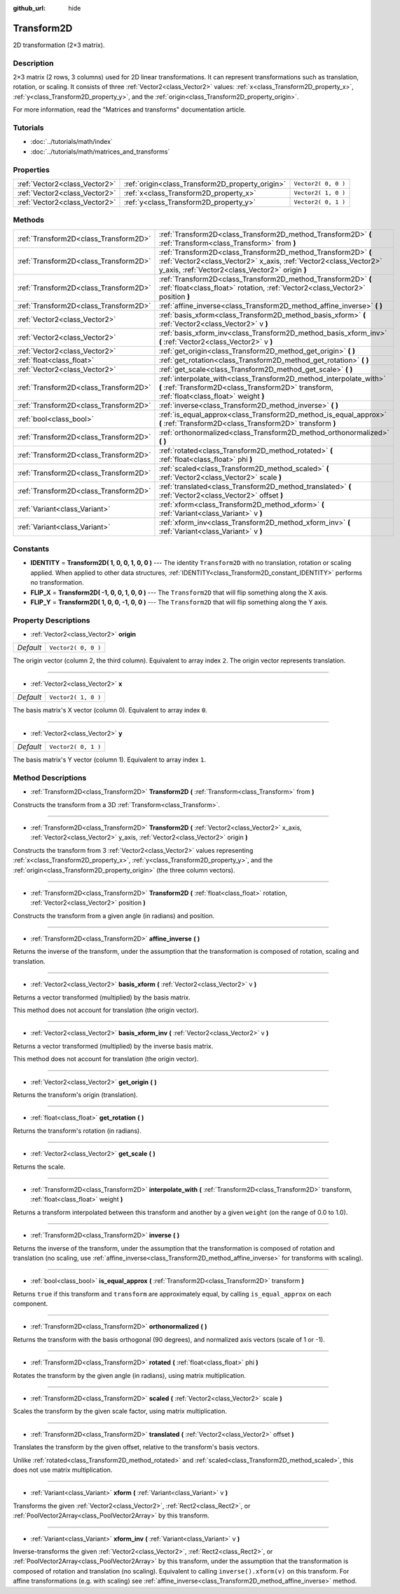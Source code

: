 :github_url: hide

.. Generated automatically by RebelEngine/tools/scripts/rst_from_xml.py.. DO NOT EDIT THIS FILE, but the Transform2D.xml source instead.
.. The source is found in docs or modules/<name>/docs.

.. _class_Transform2D:

Transform2D
===========

2D transformation (2×3 matrix).

Description
-----------

2×3 matrix (2 rows, 3 columns) used for 2D linear transformations. It can represent transformations such as translation, rotation, or scaling. It consists of three :ref:`Vector2<class_Vector2>` values: :ref:`x<class_Transform2D_property_x>`, :ref:`y<class_Transform2D_property_y>`, and the :ref:`origin<class_Transform2D_property_origin>`.

For more information, read the "Matrices and transforms" documentation article.

Tutorials
---------

- :doc:`../tutorials/math/index`

- :doc:`../tutorials/math/matrices_and_transforms`

Properties
----------

+-------------------------------+--------------------------------------------------+---------------------+
| :ref:`Vector2<class_Vector2>` | :ref:`origin<class_Transform2D_property_origin>` | ``Vector2( 0, 0 )`` |
+-------------------------------+--------------------------------------------------+---------------------+
| :ref:`Vector2<class_Vector2>` | :ref:`x<class_Transform2D_property_x>`           | ``Vector2( 1, 0 )`` |
+-------------------------------+--------------------------------------------------+---------------------+
| :ref:`Vector2<class_Vector2>` | :ref:`y<class_Transform2D_property_y>`           | ``Vector2( 0, 1 )`` |
+-------------------------------+--------------------------------------------------+---------------------+

Methods
-------

+---------------------------------------+---------------------------------------------------------------------------------------------------------------------------------------------------------------------------------------+
| :ref:`Transform2D<class_Transform2D>` | :ref:`Transform2D<class_Transform2D_method_Transform2D>` **(** :ref:`Transform<class_Transform>` from **)**                                                                           |
+---------------------------------------+---------------------------------------------------------------------------------------------------------------------------------------------------------------------------------------+
| :ref:`Transform2D<class_Transform2D>` | :ref:`Transform2D<class_Transform2D_method_Transform2D>` **(** :ref:`Vector2<class_Vector2>` x_axis, :ref:`Vector2<class_Vector2>` y_axis, :ref:`Vector2<class_Vector2>` origin **)** |
+---------------------------------------+---------------------------------------------------------------------------------------------------------------------------------------------------------------------------------------+
| :ref:`Transform2D<class_Transform2D>` | :ref:`Transform2D<class_Transform2D_method_Transform2D>` **(** :ref:`float<class_float>` rotation, :ref:`Vector2<class_Vector2>` position **)**                                       |
+---------------------------------------+---------------------------------------------------------------------------------------------------------------------------------------------------------------------------------------+
| :ref:`Transform2D<class_Transform2D>` | :ref:`affine_inverse<class_Transform2D_method_affine_inverse>` **(** **)**                                                                                                            |
+---------------------------------------+---------------------------------------------------------------------------------------------------------------------------------------------------------------------------------------+
| :ref:`Vector2<class_Vector2>`         | :ref:`basis_xform<class_Transform2D_method_basis_xform>` **(** :ref:`Vector2<class_Vector2>` v **)**                                                                                  |
+---------------------------------------+---------------------------------------------------------------------------------------------------------------------------------------------------------------------------------------+
| :ref:`Vector2<class_Vector2>`         | :ref:`basis_xform_inv<class_Transform2D_method_basis_xform_inv>` **(** :ref:`Vector2<class_Vector2>` v **)**                                                                          |
+---------------------------------------+---------------------------------------------------------------------------------------------------------------------------------------------------------------------------------------+
| :ref:`Vector2<class_Vector2>`         | :ref:`get_origin<class_Transform2D_method_get_origin>` **(** **)**                                                                                                                    |
+---------------------------------------+---------------------------------------------------------------------------------------------------------------------------------------------------------------------------------------+
| :ref:`float<class_float>`             | :ref:`get_rotation<class_Transform2D_method_get_rotation>` **(** **)**                                                                                                                |
+---------------------------------------+---------------------------------------------------------------------------------------------------------------------------------------------------------------------------------------+
| :ref:`Vector2<class_Vector2>`         | :ref:`get_scale<class_Transform2D_method_get_scale>` **(** **)**                                                                                                                      |
+---------------------------------------+---------------------------------------------------------------------------------------------------------------------------------------------------------------------------------------+
| :ref:`Transform2D<class_Transform2D>` | :ref:`interpolate_with<class_Transform2D_method_interpolate_with>` **(** :ref:`Transform2D<class_Transform2D>` transform, :ref:`float<class_float>` weight **)**                      |
+---------------------------------------+---------------------------------------------------------------------------------------------------------------------------------------------------------------------------------------+
| :ref:`Transform2D<class_Transform2D>` | :ref:`inverse<class_Transform2D_method_inverse>` **(** **)**                                                                                                                          |
+---------------------------------------+---------------------------------------------------------------------------------------------------------------------------------------------------------------------------------------+
| :ref:`bool<class_bool>`               | :ref:`is_equal_approx<class_Transform2D_method_is_equal_approx>` **(** :ref:`Transform2D<class_Transform2D>` transform **)**                                                          |
+---------------------------------------+---------------------------------------------------------------------------------------------------------------------------------------------------------------------------------------+
| :ref:`Transform2D<class_Transform2D>` | :ref:`orthonormalized<class_Transform2D_method_orthonormalized>` **(** **)**                                                                                                          |
+---------------------------------------+---------------------------------------------------------------------------------------------------------------------------------------------------------------------------------------+
| :ref:`Transform2D<class_Transform2D>` | :ref:`rotated<class_Transform2D_method_rotated>` **(** :ref:`float<class_float>` phi **)**                                                                                            |
+---------------------------------------+---------------------------------------------------------------------------------------------------------------------------------------------------------------------------------------+
| :ref:`Transform2D<class_Transform2D>` | :ref:`scaled<class_Transform2D_method_scaled>` **(** :ref:`Vector2<class_Vector2>` scale **)**                                                                                        |
+---------------------------------------+---------------------------------------------------------------------------------------------------------------------------------------------------------------------------------------+
| :ref:`Transform2D<class_Transform2D>` | :ref:`translated<class_Transform2D_method_translated>` **(** :ref:`Vector2<class_Vector2>` offset **)**                                                                               |
+---------------------------------------+---------------------------------------------------------------------------------------------------------------------------------------------------------------------------------------+
| :ref:`Variant<class_Variant>`         | :ref:`xform<class_Transform2D_method_xform>` **(** :ref:`Variant<class_Variant>` v **)**                                                                                              |
+---------------------------------------+---------------------------------------------------------------------------------------------------------------------------------------------------------------------------------------+
| :ref:`Variant<class_Variant>`         | :ref:`xform_inv<class_Transform2D_method_xform_inv>` **(** :ref:`Variant<class_Variant>` v **)**                                                                                      |
+---------------------------------------+---------------------------------------------------------------------------------------------------------------------------------------------------------------------------------------+

Constants
---------

.. _class_Transform2D_constant_IDENTITY:

.. _class_Transform2D_constant_FLIP_X:

.. _class_Transform2D_constant_FLIP_Y:

- **IDENTITY** = **Transform2D( 1, 0, 0, 1, 0, 0 )** --- The identity ``Transform2D`` with no translation, rotation or scaling applied. When applied to other data structures, :ref:`IDENTITY<class_Transform2D_constant_IDENTITY>` performs no transformation.

- **FLIP_X** = **Transform2D( -1, 0, 0, 1, 0, 0 )** --- The ``Transform2D`` that will flip something along the X axis.

- **FLIP_Y** = **Transform2D( 1, 0, 0, -1, 0, 0 )** --- The ``Transform2D`` that will flip something along the Y axis.

Property Descriptions
---------------------

.. _class_Transform2D_property_origin:

- :ref:`Vector2<class_Vector2>` **origin**

+-----------+---------------------+
| *Default* | ``Vector2( 0, 0 )`` |
+-----------+---------------------+

The origin vector (column 2, the third column). Equivalent to array index ``2``. The origin vector represents translation.

----

.. _class_Transform2D_property_x:

- :ref:`Vector2<class_Vector2>` **x**

+-----------+---------------------+
| *Default* | ``Vector2( 1, 0 )`` |
+-----------+---------------------+

The basis matrix's X vector (column 0). Equivalent to array index ``0``.

----

.. _class_Transform2D_property_y:

- :ref:`Vector2<class_Vector2>` **y**

+-----------+---------------------+
| *Default* | ``Vector2( 0, 1 )`` |
+-----------+---------------------+

The basis matrix's Y vector (column 1). Equivalent to array index ``1``.

Method Descriptions
-------------------

.. _class_Transform2D_method_Transform2D:

- :ref:`Transform2D<class_Transform2D>` **Transform2D** **(** :ref:`Transform<class_Transform>` from **)**

Constructs the transform from a 3D :ref:`Transform<class_Transform>`.

----

- :ref:`Transform2D<class_Transform2D>` **Transform2D** **(** :ref:`Vector2<class_Vector2>` x_axis, :ref:`Vector2<class_Vector2>` y_axis, :ref:`Vector2<class_Vector2>` origin **)**

Constructs the transform from 3 :ref:`Vector2<class_Vector2>` values representing :ref:`x<class_Transform2D_property_x>`, :ref:`y<class_Transform2D_property_y>`, and the :ref:`origin<class_Transform2D_property_origin>` (the three column vectors).

----

- :ref:`Transform2D<class_Transform2D>` **Transform2D** **(** :ref:`float<class_float>` rotation, :ref:`Vector2<class_Vector2>` position **)**

Constructs the transform from a given angle (in radians) and position.

----

.. _class_Transform2D_method_affine_inverse:

- :ref:`Transform2D<class_Transform2D>` **affine_inverse** **(** **)**

Returns the inverse of the transform, under the assumption that the transformation is composed of rotation, scaling and translation.

----

.. _class_Transform2D_method_basis_xform:

- :ref:`Vector2<class_Vector2>` **basis_xform** **(** :ref:`Vector2<class_Vector2>` v **)**

Returns a vector transformed (multiplied) by the basis matrix.

This method does not account for translation (the origin vector).

----

.. _class_Transform2D_method_basis_xform_inv:

- :ref:`Vector2<class_Vector2>` **basis_xform_inv** **(** :ref:`Vector2<class_Vector2>` v **)**

Returns a vector transformed (multiplied) by the inverse basis matrix.

This method does not account for translation (the origin vector).

----

.. _class_Transform2D_method_get_origin:

- :ref:`Vector2<class_Vector2>` **get_origin** **(** **)**

Returns the transform's origin (translation).

----

.. _class_Transform2D_method_get_rotation:

- :ref:`float<class_float>` **get_rotation** **(** **)**

Returns the transform's rotation (in radians).

----

.. _class_Transform2D_method_get_scale:

- :ref:`Vector2<class_Vector2>` **get_scale** **(** **)**

Returns the scale.

----

.. _class_Transform2D_method_interpolate_with:

- :ref:`Transform2D<class_Transform2D>` **interpolate_with** **(** :ref:`Transform2D<class_Transform2D>` transform, :ref:`float<class_float>` weight **)**

Returns a transform interpolated between this transform and another by a given ``weight`` (on the range of 0.0 to 1.0).

----

.. _class_Transform2D_method_inverse:

- :ref:`Transform2D<class_Transform2D>` **inverse** **(** **)**

Returns the inverse of the transform, under the assumption that the transformation is composed of rotation and translation (no scaling, use :ref:`affine_inverse<class_Transform2D_method_affine_inverse>` for transforms with scaling).

----

.. _class_Transform2D_method_is_equal_approx:

- :ref:`bool<class_bool>` **is_equal_approx** **(** :ref:`Transform2D<class_Transform2D>` transform **)**

Returns ``true`` if this transform and ``transform`` are approximately equal, by calling ``is_equal_approx`` on each component.

----

.. _class_Transform2D_method_orthonormalized:

- :ref:`Transform2D<class_Transform2D>` **orthonormalized** **(** **)**

Returns the transform with the basis orthogonal (90 degrees), and normalized axis vectors (scale of 1 or -1).

----

.. _class_Transform2D_method_rotated:

- :ref:`Transform2D<class_Transform2D>` **rotated** **(** :ref:`float<class_float>` phi **)**

Rotates the transform by the given angle (in radians), using matrix multiplication.

----

.. _class_Transform2D_method_scaled:

- :ref:`Transform2D<class_Transform2D>` **scaled** **(** :ref:`Vector2<class_Vector2>` scale **)**

Scales the transform by the given scale factor, using matrix multiplication.

----

.. _class_Transform2D_method_translated:

- :ref:`Transform2D<class_Transform2D>` **translated** **(** :ref:`Vector2<class_Vector2>` offset **)**

Translates the transform by the given offset, relative to the transform's basis vectors.

Unlike :ref:`rotated<class_Transform2D_method_rotated>` and :ref:`scaled<class_Transform2D_method_scaled>`, this does not use matrix multiplication.

----

.. _class_Transform2D_method_xform:

- :ref:`Variant<class_Variant>` **xform** **(** :ref:`Variant<class_Variant>` v **)**

Transforms the given :ref:`Vector2<class_Vector2>`, :ref:`Rect2<class_Rect2>`, or :ref:`PoolVector2Array<class_PoolVector2Array>` by this transform.

----

.. _class_Transform2D_method_xform_inv:

- :ref:`Variant<class_Variant>` **xform_inv** **(** :ref:`Variant<class_Variant>` v **)**

Inverse-transforms the given :ref:`Vector2<class_Vector2>`, :ref:`Rect2<class_Rect2>`, or :ref:`PoolVector2Array<class_PoolVector2Array>` by this transform, under the assumption that the transformation is composed of rotation and translation (no scaling). Equivalent to calling ``inverse().xform(v)`` on this transform. For affine transformations (e.g. with scaling) see :ref:`affine_inverse<class_Transform2D_method_affine_inverse>` method.

.. |virtual| replace:: :abbr:`virtual (This method should typically be overridden by the user to have any effect.)`
.. |const| replace:: :abbr:`const (This method has no side effects. It doesn't modify any of the instance's member variables.)`
.. |vararg| replace:: :abbr:`vararg (This method accepts any number of arguments after the ones described here.)`
